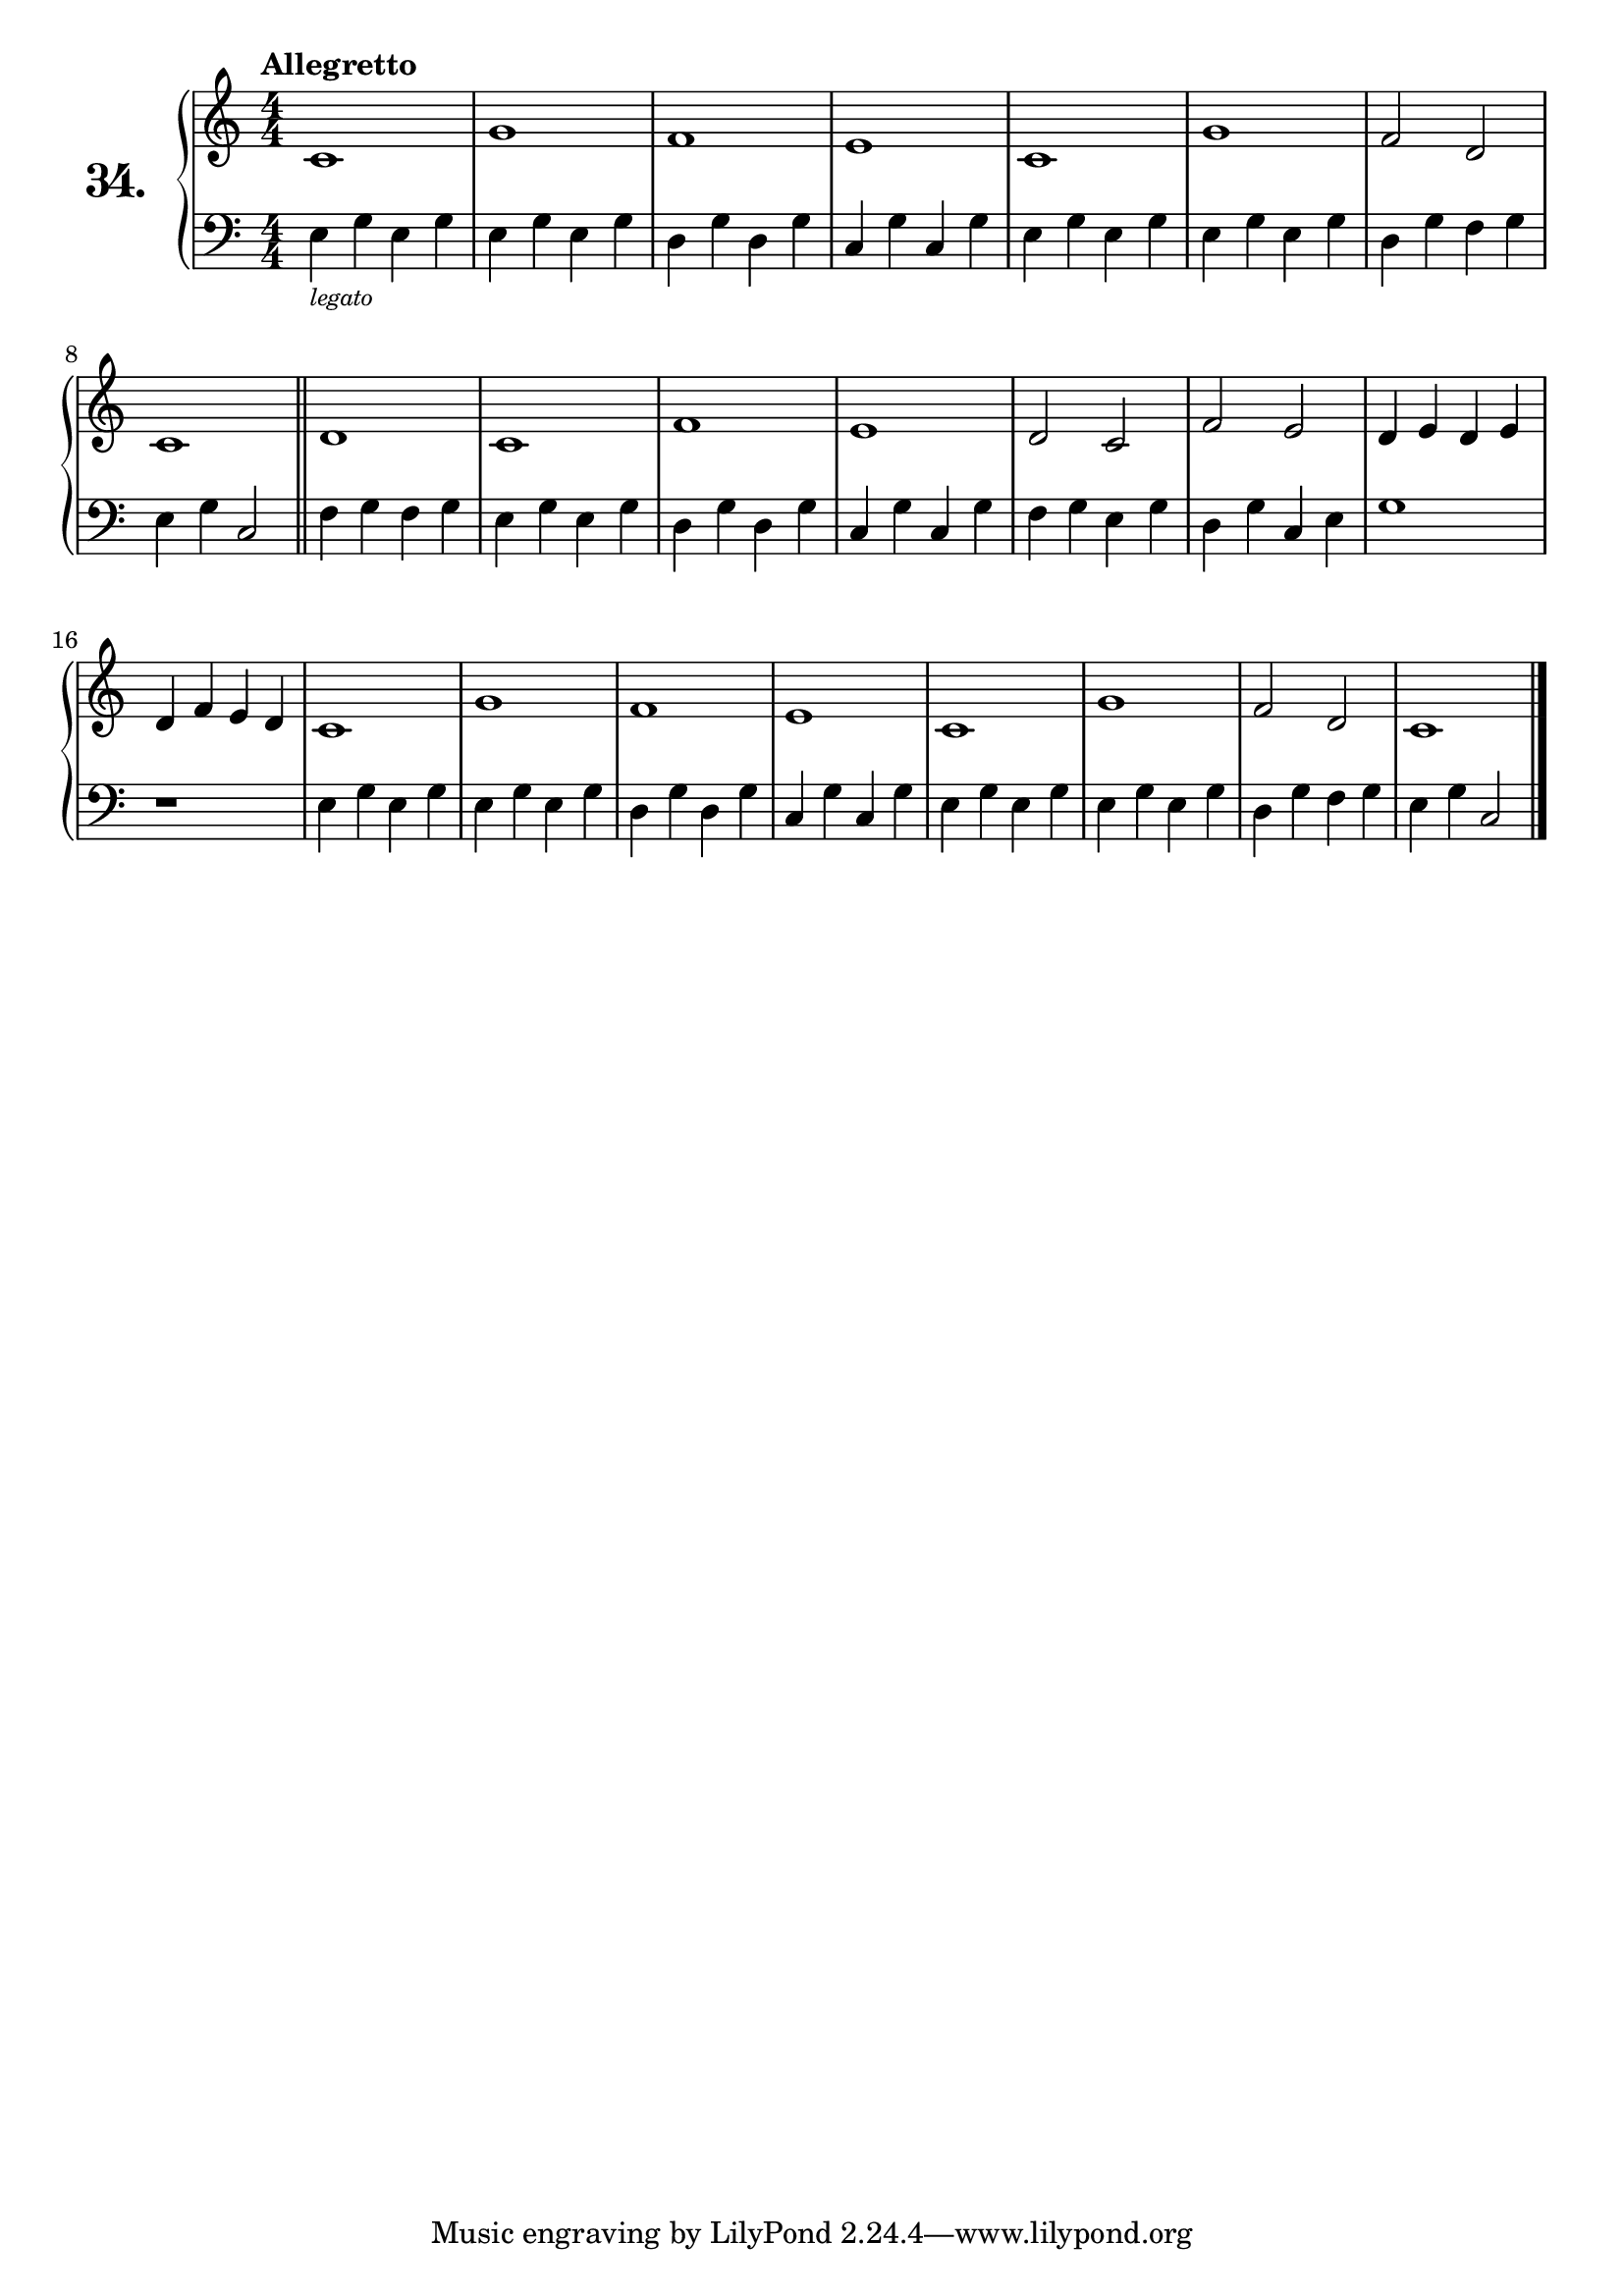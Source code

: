 \version "2.18.2"

\score {
  \new PianoStaff  <<
    \set PianoStaff.instrumentName = \markup {
      \huge \bold \number "34." }

    \new Staff = "upper" \with {
      midiInstrument = #"acoustic grand" }

    \relative c' {
      \clef treble
      \key c \major
      \time 4/4
      \numericTimeSignature
      \tempo "Allegretto"

      c1       | %01
      g'       | %02
      f        | %03
      e        | %04
      c        | %05
      g'       | %06
      f2 d     | %07
      c1       | %08
      \bar "||"
      d1       | %09
      c        | %10
      f        | %11
      e        | %12
      d2 c     | %13
      f e      | %14
      d4 e d e | %15
      d f e d  | %16
      c1       | %17
      g'       | %18
      f        | %19
      e        | %20
      c        | %21
      g'       | %22
      f2 d     | %23
      c1       | %24
      \bar "|."
    }
    \new Staff = "lower" \with {
      midiInstrument = #"acoustic grand" }

    \relative c {
      \clef bass
      \key c \major
      \time 4/4
      \numericTimeSignature

      e4_\markup {
        \tiny \italic "legato"
      } g e g     | %01
      e g e g     | %02
      d g d g     | %03
      c, g' c, g' | %04
      e g e g     | %05
      e g e g     | %06
      d g f g     | %07
      e g c,2     | %08
      \bar "||"
      f4 g f g    | %09
      e g e g     | %10
      d g d g     | %11
      c, g' c, g' | %12
      f g e g     | %13
      d g c, e    | %14
      g1          | %15
      r           | %16
      e4 g e g    | %17
      e g e g     | %18
      d g d g     | %19
      c, g' c, g' | %20
      e g e g     | %21
      e g e g     | %22
      d g f g     | %23
      e g c,2     | %24
      \bar "|."
    }
  >>
  \layout { }
  \midi { }
  \header {
    composer = "Ferdinand Beyer; Op. 101; Nº.17"
    piece = ""
    %opus = "824"
  }
}
